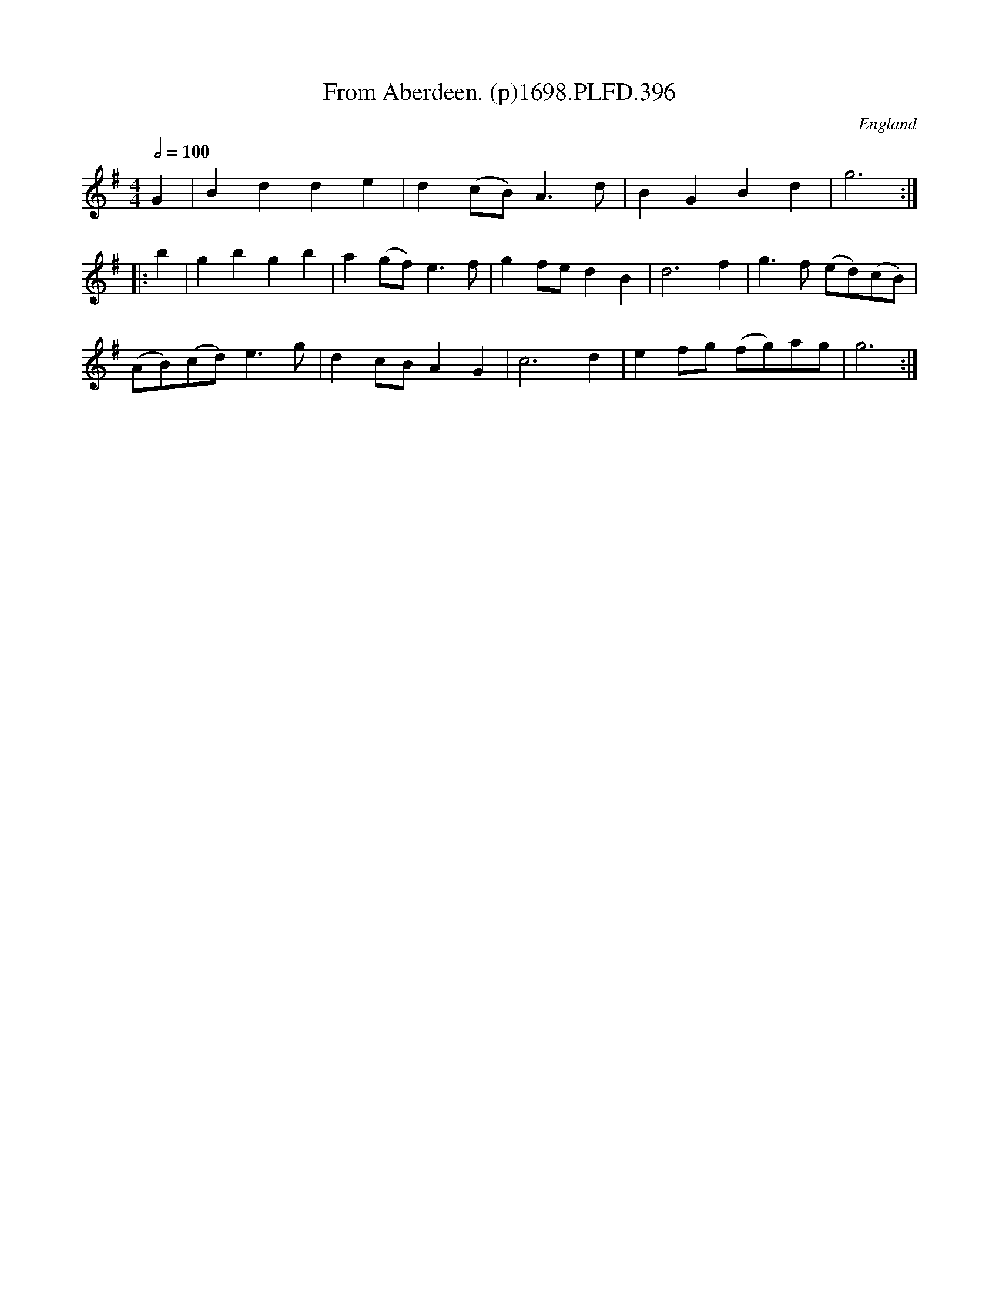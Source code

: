 X:396
T:From Aberdeen. (p)1698.PLFD.396
M:4/4
L:1/4
Q:1/2=100
S:Playford, Dancing Master,9th Ed,extra Supplement(9D),1698
O:England
H:1698.
Z:Chris Partington.
K:G
G | Bdde | d(c/B/)A>d | BGBd | g3 :|
|: b |\
gbgb | a(g/f/)e>f | gf/e/dB | d3f | g>f (e/d/)(c/B/) |
(A/B/)(c/d/)e>g | dc/B/AG | c3d | ef/g/ (f/g/)a/g/ | g3 :|
